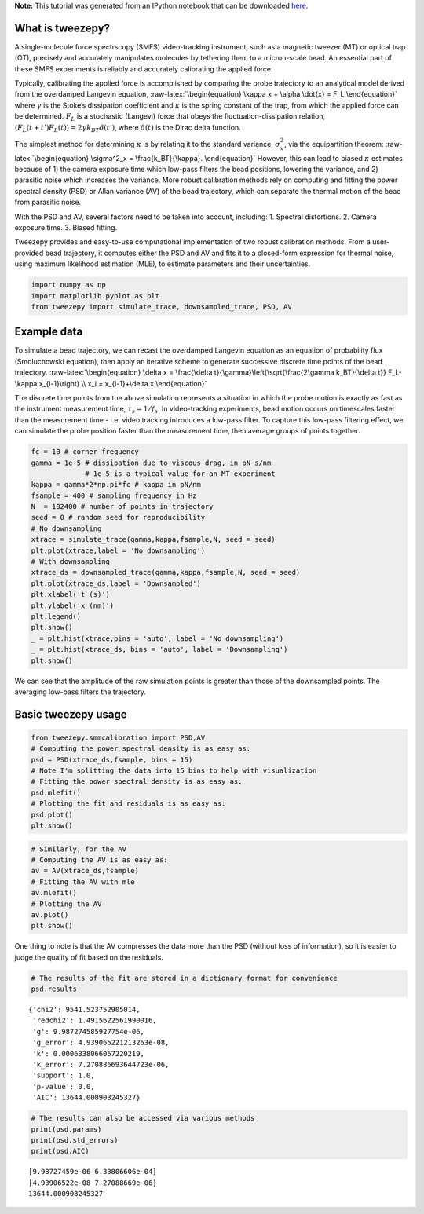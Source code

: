 .. module:: tweezepy

**Note:** This tutorial was generated from an IPython notebook that can be
downloaded `here <../../_static/notebooks/basic_usage.ipynb>`_.

.. _basic_usage:

What is tweezepy?
=================

A single-molecule force spectrscopy (SMFS) video-tracking instrument,
such as a magnetic tweezer (MT) or optical trap (OT), precisely and
accurately manipulates molecules by tethering them to a micron-scale
bead. An essential part of these SMFS experiments is reliably and
accurately calibrating the applied force.

Typically, calibrating the applied force is accomplished by comparing
the probe trajectory to an analytical model derived from the overdamped
Langevin equation, :raw-latex:`\begin{equation}
\kappa x + \alpha \dot{x} = F_L
\end{equation}` where :math:`\gamma` is the Stoke’s dissipation
coefficient and :math:`\kappa` is the spring constant of the trap, from
which the applied force can be determined. :math:`F_L` is a stochastic
(Langevi) force that obeys the fluctuation-dissipation relation,
:math:`\langle F_L(t+t')F_L(t)\rangle = 2\gamma k_BT\delta(t')`, where
:math:`\delta(t)` is the Dirac delta function.

The simplest method for determining :math:`\kappa` is by relating it to
the standard variance, :math:`\sigma^2_x`, via the equipartition
theorem: :raw-latex:`\begin{equation}
\sigma^2_x = \frac{k_BT}{\kappa}.
\end{equation}` However, this can lead to biased :math:`\kappa`
estimates because of 1) the camera exposure time which low-pass filters
the bead positions, lowering the variance, and 2) parasitic noise which
increases the variance. More robust calibration methods rely on
computing and fitting the power spectral density (PSD) or Allan variance
(AV) of the bead trajectory, which can separate the thermal motion of
the bead from parasitic noise.

With the PSD and AV, several factors need to be taken into account,
including: 1. Spectral distortions. 2. Camera exposure time. 3. Biased
fitting.

Tweezepy provides and easy-to-use computational implementation of two
robust calibration methods. From a user-provided bead trajectory, it
computes either the PSD and AV and fits it to a closed-form expression
for thermal noise, using maximum likelihood estimation (MLE), to
estimate parameters and their uncertainties.


.. code:: python

    import numpy as np
    import matplotlib.pyplot as plt
    from tweezepy import simulate_trace, downsampled_trace, PSD, AV

Example data
============

To simulate a bead trajectory, we can recast the overdamped Langevin
equation as an equation of probability flux (Smoluchowski equation),
then apply an iterative scheme to generate successive discrete time
points of the bead trajectory. :raw-latex:`\begin{equation}
\delta x = \frac{\delta t}{\gamma}\left(\sqrt{\frac{2\gamma k_BT}{\delta t}} F_L-\kappa x_{i-1}\right) \\
x_i = x_{i-1}+\delta x
\end{equation}`

The discrete time points from the above simulation represents a
situation in which the probe motion is exactly as fast as the instrument
measurement time, :math:`\tau_s = 1/f_s`. In video-tracking experiments,
bead motion occurs on timescales faster than the measurement time -
i.e. video tracking introduces a low-pass filter. To capture this
low-pass filtering effect, we can simulate the probe position faster
than the measurement time, then average groups of points together.

.. code:: python

    fc = 10 # corner frequency
    gamma = 1e-5 # dissipation due to viscous drag, in pN s/nm
                 # 1e-5 is a typical value for an MT experiment
    kappa = gamma*2*np.pi*fc # kappa in pN/nm
    fsample = 400 # sampling frequency in Hz
    N  = 102400 # number of points in trajectory
    seed = 0 # random seed for reproducibility
    # No downsampling
    xtrace = simulate_trace(gamma,kappa,fsample,N, seed = seed)
    plt.plot(xtrace,label = 'No downsampling')
    # With downsampling
    xtrace_ds = downsampled_trace(gamma,kappa,fsample,N, seed = seed)
    plt.plot(xtrace_ds,label = 'Downsampled')
    plt.xlabel('t (s)')
    plt.ylabel('x (nm)')
    plt.legend()
    plt.show()
    _ = plt.hist(xtrace,bins = 'auto', label = 'No downsampling')
    _ = plt.hist(xtrace_ds, bins = 'auto', label = 'Downsampling')
    plt.show()



.. image:: basic_usage_files%5Cbasic_usage_7_0.svg



.. image:: basic_usage_files%5Cbasic_usage_7_1.svg


We can see that the amplitude of the raw simulation points is greater
than those of the downsampled points. The averaging low-pass filters the
trajectory.

Basic tweezepy usage
====================

.. code:: python

    from tweezepy.smmcalibration import PSD,AV
    # Computing the power spectral density is as easy as:
    psd = PSD(xtrace_ds,fsample, bins = 15) 
    # Note I'm splitting the data into 15 bins to help with visualization
    # Fitting the power spectral density is as easy as:
    psd.mlefit()
    # Plotting the fit and residuals is as easy as:
    psd.plot()
    plt.show()



.. image:: basic_usage_files%5Cbasic_usage_10_0.svg


.. code:: python

    # Similarly, for the AV
    # Computing the AV is as easy as:
    av = AV(xtrace_ds,fsample)
    # Fitting the AV with mle
    av.mlefit()
    # Plotting the AV
    av.plot()
    plt.show()



.. image:: basic_usage_files%5Cbasic_usage_11_0.svg


One thing to note is that the AV compresses the data more than the PSD
(without loss of information), so it is easier to judge the quality of
fit based on the residuals.

.. code:: python

    # The results of the fit are stored in a dictionary format for convenience
    psd.results




.. parsed-literal::

    {'chi2': 9541.523752905014,
     'redchi2': 1.4915622561990016,
     'g': 9.987274585927754e-06,
     'g_error': 4.939065221213263e-08,
     'k': 0.0006338066057220219,
     'k_error': 7.270886693644723e-06,
     'support': 1.0,
     'p-value': 0.0,
     'AIC': 13644.000903245327}



.. code:: python

    # The results can also be accessed via various methods
    print(psd.params)
    print(psd.std_errors)
    print(psd.AIC)


.. parsed-literal::

    [9.98727459e-06 6.33806606e-04]
    [4.93906522e-08 7.27088669e-06]
    13644.000903245327
    

